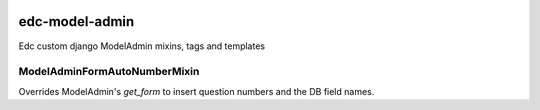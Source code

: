 |pypi| |travis| |codecov| |downloads|

edc-model-admin
---------------

Edc custom django ModelAdmin mixins, tags and templates


ModelAdminFormAutoNumberMixin
+++++++++++++++++++++++++++++

Overrides ModelAdmin's `get_form` to insert question numbers and the DB field names.


.. |pypi| image:: https://img.shields.io/pypi/v/edc-model-admin.svg
    :target: https://pypi.python.org/pypi/edc-model-admin
    
.. |travis| image:: https://travis-ci.org/clinicedc/edc-model-admin.svg?branch=develop
    :target: https://travis-ci.org/clinicedc/edc-model-admin
    
.. |codecov| image:: https://codecov.io/gh/clinicedc/edc-model-admin/branch/develop/graph/badge.svg
  :target: https://codecov.io/gh/clinicedc/edc-model-admin

.. |downloads| image:: https://pepy.tech/badge/edc-model-admin
   :target: https://pepy.tech/project/edc-model-admin
